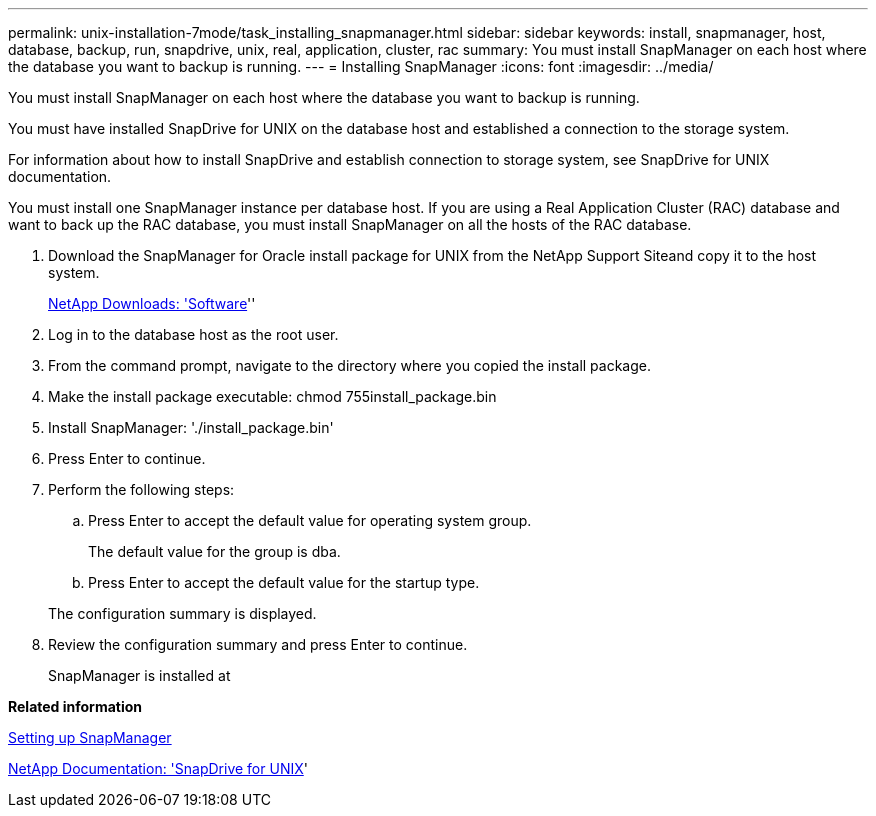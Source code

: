 ---
permalink: unix-installation-7mode/task_installing_snapmanager.html
sidebar: sidebar
keywords: install, snapmanager, host, database, backup, run, snapdrive, unix, real, application, cluster, rac
summary: You must install SnapManager on each host where the database you want to backup is running.
---
= Installing SnapManager
:icons: font
:imagesdir: ../media/

[.lead]
You must install SnapManager on each host where the database you want to backup is running.

You must have installed SnapDrive for UNIX on the database host and established a connection to the storage system.

For information about how to install SnapDrive and establish connection to storage system, see SnapDrive for UNIX documentation.

You must install one SnapManager instance per database host. If you are using a Real Application Cluster (RAC) database and want to back up the RAC database, you must install SnapManager on all the hosts of the RAC database.

. Download the SnapManager for Oracle install package for UNIX from the NetApp Support Siteand copy it to the host system.
+
http://mysupport.netapp.com/NOW/cgi-bin/software[NetApp Downloads:
  'Software]''

. Log in to the database host as the root user.
. From the command prompt, navigate to the directory where you copied the install package.
. Make the install package executable: chmod 755install_package.bin
. Install SnapManager:
  './install_package.bin'
. Press Enter to continue.
. Perform the following steps:
 .. Press Enter to accept the default value for operating system group.
+
The default value for the group is dba.

 .. Press Enter to accept the default value for the startup type.

+
The configuration summary is displayed.
. Review the configuration summary and press Enter to continue.
+
SnapManager is installed at

*Related information*

xref:task_setting_up_snapmanager.adoc[Setting up SnapManager]

http://mysupport.netapp.com/documentation/productlibrary/index.html?productID=30050[NetApp Documentation:
  'SnapDrive for UNIX]'
